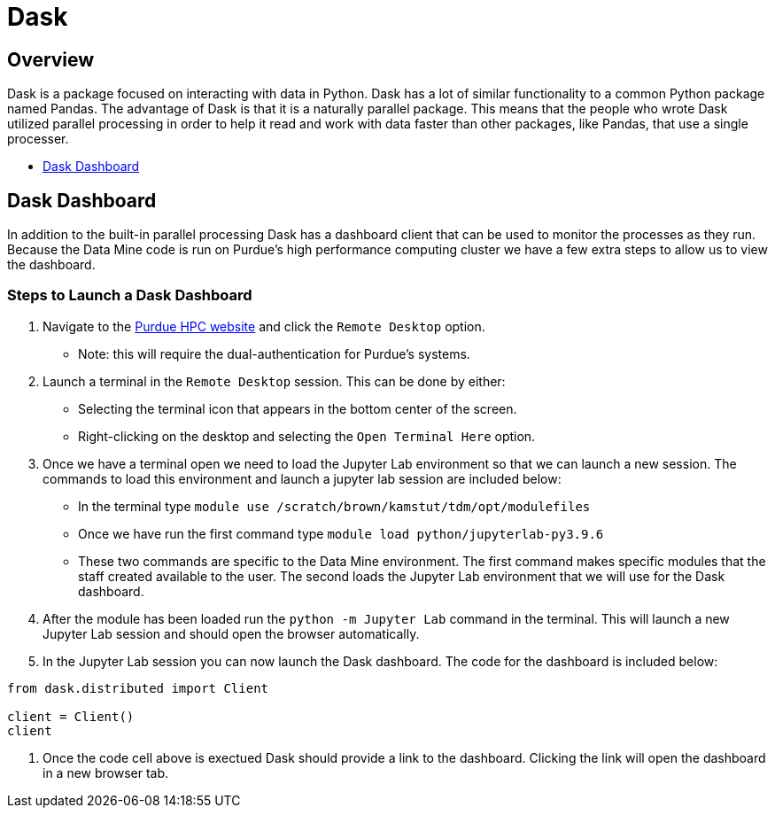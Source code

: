 = Dask

== Overview

Dask is a package focused on interacting with data in Python. Dask has a lot of similar functionality to a common Python package named Pandas. The advantage of Dask is that it is a naturally parallel package. This means that the people who wrote Dask utilized parallel processing in order to help it read and work with data faster than other packages, like Pandas, that use a single processer. 

* <<Dask Dashboard, Dask Dashboard>>

== Dask Dashboard

In addition to the built-in parallel processing Dask has a dashboard client that can be used to monitor the processes as they run. Because the Data Mine code is run on Purdue's high performance computing cluster we have a few extra steps to allow us to view the dashboard. 

=== Steps to Launch a Dask Dashboard

1. Navigate to the https://www.rcac.purdue.edu/compute/brown[Purdue HPC website] and click the `Remote Desktop` option.
    - Note: this will require the dual-authentication for Purdue's systems. 
2. Launch a terminal in the `Remote Desktop` session. This can be done by either: 
    - Selecting the terminal icon that appears in the bottom center of the screen. 
    - Right-clicking on the desktop and selecting the `Open Terminal Here` option. 
3. Once we have a terminal open we need to load the Jupyter Lab environment so that we can launch a new session. The commands to load this environment and launch a jupyter lab session are included below: 
    - In the terminal type `module use /scratch/brown/kamstut/tdm/opt/modulefiles`
    - Once we have run the first command type `module load python/jupyterlab-py3.9.6`
    - These two commands are specific to the Data Mine environment. The first command makes specific modules that the staff created available to the user. The second loads the Jupyter Lab environment that we will use for the Dask dashboard. 
4. After the module has been loaded run the `python -m Jupyter Lab` command in the terminal. This will launch a new Jupyter Lab session and should open the browser automatically. 
5. In the Jupyter Lab session you can now launch the Dask dashboard. The code for the dashboard is included below: 
[source, python]
----
from dask.distributed import Client

client = Client()
client
----
6. Once the code cell above is exectued Dask should provide a link to the dashboard. Clicking the link will open the dashboard in a new browser tab. 